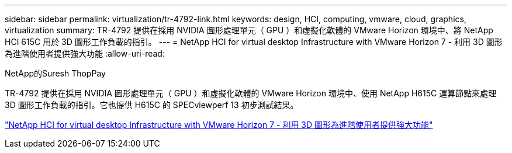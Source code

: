 ---
sidebar: sidebar 
permalink: virtualization/tr-4792-link.html 
keywords: design, HCI, computing, vmware, cloud, graphics, virtualization 
summary: TR-4792 提供在採用 NVIDIA 圖形處理單元（ GPU ）和虛擬化軟體的 VMware Horizon 環境中、將 NetApp HCI 615C 用於 3D 圖形工作負載的指引。 
---
= NetApp HCI for virtual desktop Infrastructure with VMware Horizon 7 - 利用 3D 圖形為進階使用者提供強大功能
:allow-uri-read: 


NetApp的Suresh ThopPay

TR-4792 提供在採用 NVIDIA 圖形處理單元（ GPU ）和虛擬化軟體的 VMware Horizon 環境中、使用 NetApp H615C 運算節點來處理 3D 圖形工作負載的指引。它也提供 H615C 的 SPECviewperf 13 初步測試結果。

link:https://www.netapp.com/pdf.html?item=/media/7125-tr4792.pdf["NetApp HCI for virtual desktop Infrastructure with VMware Horizon 7 - 利用 3D 圖形為進階使用者提供強大功能"^]
